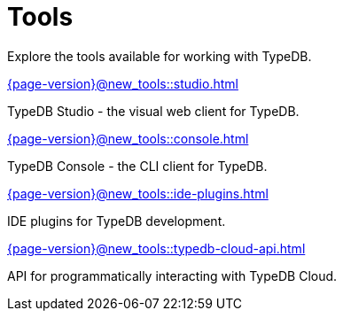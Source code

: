 = Tools

Explore the tools available for working with TypeDB.

[cols-2]
--
.xref:{page-version}@new_tools::studio.adoc[]
[.clickable]
****
TypeDB Studio - the visual web client for TypeDB.
****

.xref:{page-version}@new_tools::console.adoc[]
[.clickable]
****
TypeDB Console - the CLI client for TypeDB.
****

.xref:{page-version}@new_tools::ide-plugins.adoc[]
[.clickable]
****
IDE plugins for TypeDB development.
****

.xref:{page-version}@new_tools::typedb-cloud-api.adoc[]
[.clickable]
****
API for programmatically interacting with TypeDB Cloud.
****
--